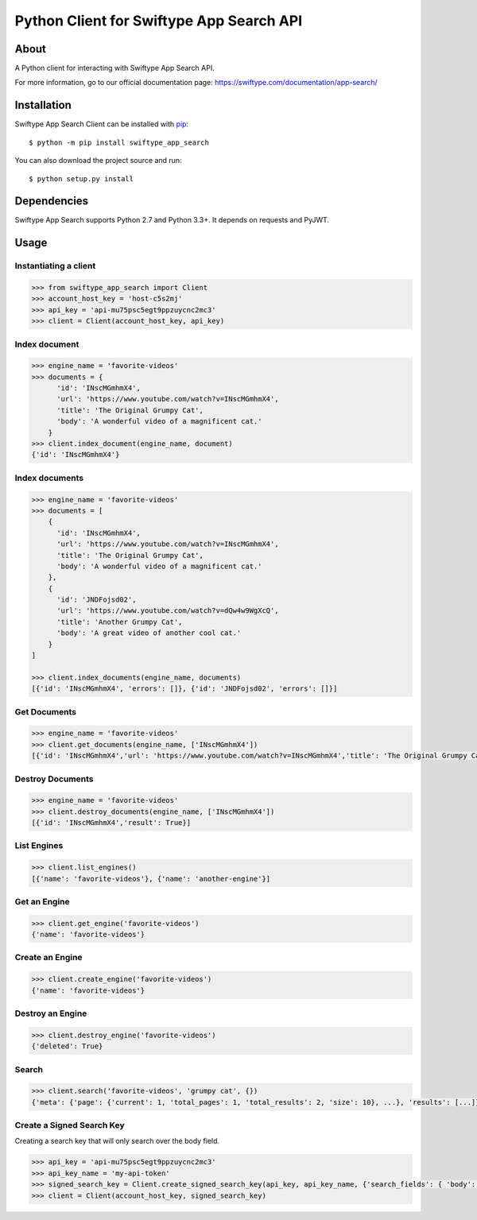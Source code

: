 =========================================
Python Client for Swiftype App Search API
=========================================

About
=====

A Python client for interacting with Swiftype App Search API.

For more information, go to our official documentation page:
https://swiftype.com/documentation/app-search/

Installation
============
Swiftype App Search Client can be installed with
`pip <http://pypi.python.org/pypi/pip>`_::

    $ python -m pip install swiftype_app_search

You can also download the project source and run::

    $ python setup.py install

Dependencies
============
Swiftype App Search supports Python 2.7 and Python 3.3+. It depends on requests and PyJWT.

Usage
========

Instantiating a client
----------------------

.. code-block:: python

    >>> from swiftype_app_search import Client
    >>> account_host_key = 'host-c5s2mj'
    >>> api_key = 'api-mu75psc5egt9ppzuycnc2mc3'
    >>> client = Client(account_host_key, api_key)

Index document
--------------

.. code-block:: python

    >>> engine_name = 'favorite-videos'
    >>> documents = {
          'id': 'INscMGmhmX4',
          'url': 'https://www.youtube.com/watch?v=INscMGmhmX4',
          'title': 'The Original Grumpy Cat',
          'body': 'A wonderful video of a magnificent cat.'
        }
    >>> client.index_document(engine_name, document)
    {'id': 'INscMGmhmX4'}

Index documents
---------------

.. code-block:: python

    >>> engine_name = 'favorite-videos'
    >>> documents = [
        {
          'id': 'INscMGmhmX4',
          'url': 'https://www.youtube.com/watch?v=INscMGmhmX4',
          'title': 'The Original Grumpy Cat',
          'body': 'A wonderful video of a magnificent cat.'
        },
        {
          'id': 'JNDFojsd02',
          'url': 'https://www.youtube.com/watch?v=dQw4w9WgXcQ',
          'title': 'Another Grumpy Cat',
          'body': 'A great video of another cool cat.'
        }
    ]

    >>> client.index_documents(engine_name, documents)
    [{'id': 'INscMGmhmX4', 'errors': []}, {'id': 'JNDFojsd02', 'errors': []}]

Get Documents
-------------

.. code-block:: python

    >>> engine_name = 'favorite-videos'
    >>> client.get_documents(engine_name, ['INscMGmhmX4'])
    [{'id': 'INscMGmhmX4','url': 'https://www.youtube.com/watch?v=INscMGmhmX4','title': 'The Original Grumpy Cat','body': 'A wonderful video of a magnificent cat.'}]


Destroy Documents
-----------------

.. code-block:: python

    >>> engine_name = 'favorite-videos'
    >>> client.destroy_documents(engine_name, ['INscMGmhmX4'])
    [{'id': 'INscMGmhmX4','result': True}]

List Engines
------------

.. code-block:: python

    >>> client.list_engines()
    [{'name': 'favorite-videos'}, {'name': 'another-engine'}]

Get an Engine
-------------

.. code-block:: python

    >>> client.get_engine('favorite-videos')
    {'name': 'favorite-videos'}

Create an Engine
----------------

.. code-block:: python

    >>> client.create_engine('favorite-videos')
    {'name': 'favorite-videos'}

Destroy an Engine
-----------------

.. code-block:: python

    >>> client.destroy_engine('favorite-videos')
    {'deleted': True}

Search
------

.. code-block:: python

    >>> client.search('favorite-videos', 'grumpy cat', {})
    {'meta': {'page': {'current': 1, 'total_pages': 1, 'total_results': 2, 'size': 10}, ...}, 'results': [...]}

Create a Signed Search Key
--------------------------
Creating a search key that will only search over the body field.

.. code-block:: python

    >>> api_key = 'api-mu75psc5egt9ppzuycnc2mc3'
    >>> api_key_name = 'my-api-token'
    >>> signed_search_key = Client.create_signed_search_key(api_key, api_key_name, {'search_fields': { 'body': {}}})
    >>> client = Client(account_host_key, signed_search_key)
